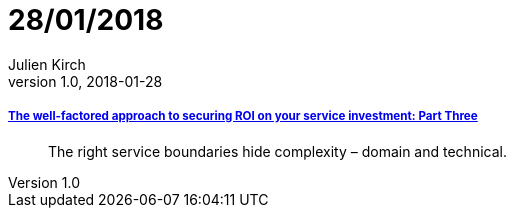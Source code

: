 = 28/01/2018
Julien Kirch
v1.0, 2018-01-28
:article_lang: en

===== link:https://www.thoughtworks.com/insights/blog/well-factored-approach-securing-roi-your-service-investment-part-three[The well-factored approach to securing ROI on your service investment: Part Three]

[quote]
____
The right service boundaries hide complexity – domain and technical.
____
